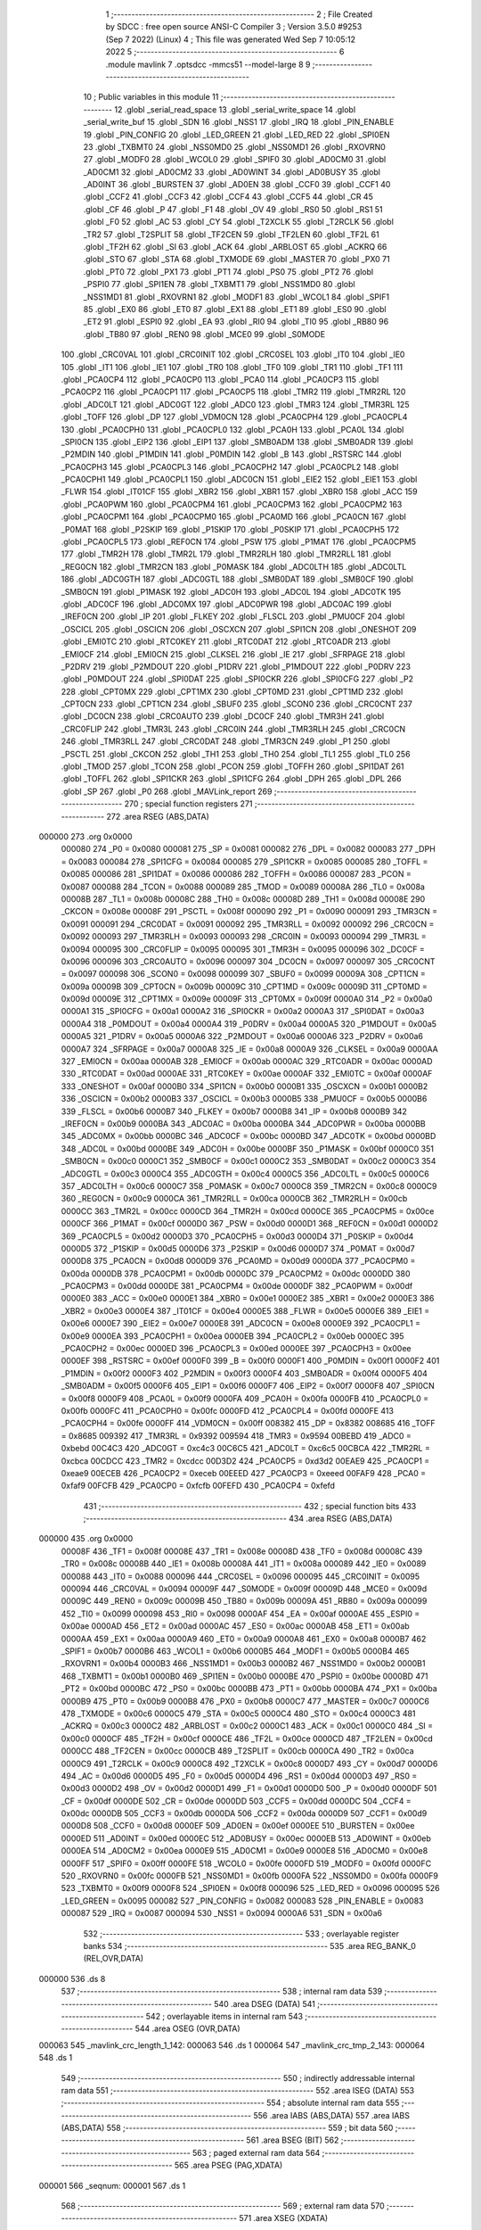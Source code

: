                                       1 ;--------------------------------------------------------
                                      2 ; File Created by SDCC : free open source ANSI-C Compiler
                                      3 ; Version 3.5.0 #9253 (Sep  7 2022) (Linux)
                                      4 ; This file was generated Wed Sep  7 10:05:12 2022
                                      5 ;--------------------------------------------------------
                                      6 	.module mavlink
                                      7 	.optsdcc -mmcs51 --model-large
                                      8 	
                                      9 ;--------------------------------------------------------
                                     10 ; Public variables in this module
                                     11 ;--------------------------------------------------------
                                     12 	.globl _serial_read_space
                                     13 	.globl _serial_write_space
                                     14 	.globl _serial_write_buf
                                     15 	.globl _SDN
                                     16 	.globl _NSS1
                                     17 	.globl _IRQ
                                     18 	.globl _PIN_ENABLE
                                     19 	.globl _PIN_CONFIG
                                     20 	.globl _LED_GREEN
                                     21 	.globl _LED_RED
                                     22 	.globl _SPI0EN
                                     23 	.globl _TXBMT0
                                     24 	.globl _NSS0MD0
                                     25 	.globl _NSS0MD1
                                     26 	.globl _RXOVRN0
                                     27 	.globl _MODF0
                                     28 	.globl _WCOL0
                                     29 	.globl _SPIF0
                                     30 	.globl _AD0CM0
                                     31 	.globl _AD0CM1
                                     32 	.globl _AD0CM2
                                     33 	.globl _AD0WINT
                                     34 	.globl _AD0BUSY
                                     35 	.globl _AD0INT
                                     36 	.globl _BURSTEN
                                     37 	.globl _AD0EN
                                     38 	.globl _CCF0
                                     39 	.globl _CCF1
                                     40 	.globl _CCF2
                                     41 	.globl _CCF3
                                     42 	.globl _CCF4
                                     43 	.globl _CCF5
                                     44 	.globl _CR
                                     45 	.globl _CF
                                     46 	.globl _P
                                     47 	.globl _F1
                                     48 	.globl _OV
                                     49 	.globl _RS0
                                     50 	.globl _RS1
                                     51 	.globl _F0
                                     52 	.globl _AC
                                     53 	.globl _CY
                                     54 	.globl _T2XCLK
                                     55 	.globl _T2RCLK
                                     56 	.globl _TR2
                                     57 	.globl _T2SPLIT
                                     58 	.globl _TF2CEN
                                     59 	.globl _TF2LEN
                                     60 	.globl _TF2L
                                     61 	.globl _TF2H
                                     62 	.globl _SI
                                     63 	.globl _ACK
                                     64 	.globl _ARBLOST
                                     65 	.globl _ACKRQ
                                     66 	.globl _STO
                                     67 	.globl _STA
                                     68 	.globl _TXMODE
                                     69 	.globl _MASTER
                                     70 	.globl _PX0
                                     71 	.globl _PT0
                                     72 	.globl _PX1
                                     73 	.globl _PT1
                                     74 	.globl _PS0
                                     75 	.globl _PT2
                                     76 	.globl _PSPI0
                                     77 	.globl _SPI1EN
                                     78 	.globl _TXBMT1
                                     79 	.globl _NSS1MD0
                                     80 	.globl _NSS1MD1
                                     81 	.globl _RXOVRN1
                                     82 	.globl _MODF1
                                     83 	.globl _WCOL1
                                     84 	.globl _SPIF1
                                     85 	.globl _EX0
                                     86 	.globl _ET0
                                     87 	.globl _EX1
                                     88 	.globl _ET1
                                     89 	.globl _ES0
                                     90 	.globl _ET2
                                     91 	.globl _ESPI0
                                     92 	.globl _EA
                                     93 	.globl _RI0
                                     94 	.globl _TI0
                                     95 	.globl _RB80
                                     96 	.globl _TB80
                                     97 	.globl _REN0
                                     98 	.globl _MCE0
                                     99 	.globl _S0MODE
                                    100 	.globl _CRC0VAL
                                    101 	.globl _CRC0INIT
                                    102 	.globl _CRC0SEL
                                    103 	.globl _IT0
                                    104 	.globl _IE0
                                    105 	.globl _IT1
                                    106 	.globl _IE1
                                    107 	.globl _TR0
                                    108 	.globl _TF0
                                    109 	.globl _TR1
                                    110 	.globl _TF1
                                    111 	.globl _PCA0CP4
                                    112 	.globl _PCA0CP0
                                    113 	.globl _PCA0
                                    114 	.globl _PCA0CP3
                                    115 	.globl _PCA0CP2
                                    116 	.globl _PCA0CP1
                                    117 	.globl _PCA0CP5
                                    118 	.globl _TMR2
                                    119 	.globl _TMR2RL
                                    120 	.globl _ADC0LT
                                    121 	.globl _ADC0GT
                                    122 	.globl _ADC0
                                    123 	.globl _TMR3
                                    124 	.globl _TMR3RL
                                    125 	.globl _TOFF
                                    126 	.globl _DP
                                    127 	.globl _VDM0CN
                                    128 	.globl _PCA0CPH4
                                    129 	.globl _PCA0CPL4
                                    130 	.globl _PCA0CPH0
                                    131 	.globl _PCA0CPL0
                                    132 	.globl _PCA0H
                                    133 	.globl _PCA0L
                                    134 	.globl _SPI0CN
                                    135 	.globl _EIP2
                                    136 	.globl _EIP1
                                    137 	.globl _SMB0ADM
                                    138 	.globl _SMB0ADR
                                    139 	.globl _P2MDIN
                                    140 	.globl _P1MDIN
                                    141 	.globl _P0MDIN
                                    142 	.globl _B
                                    143 	.globl _RSTSRC
                                    144 	.globl _PCA0CPH3
                                    145 	.globl _PCA0CPL3
                                    146 	.globl _PCA0CPH2
                                    147 	.globl _PCA0CPL2
                                    148 	.globl _PCA0CPH1
                                    149 	.globl _PCA0CPL1
                                    150 	.globl _ADC0CN
                                    151 	.globl _EIE2
                                    152 	.globl _EIE1
                                    153 	.globl _FLWR
                                    154 	.globl _IT01CF
                                    155 	.globl _XBR2
                                    156 	.globl _XBR1
                                    157 	.globl _XBR0
                                    158 	.globl _ACC
                                    159 	.globl _PCA0PWM
                                    160 	.globl _PCA0CPM4
                                    161 	.globl _PCA0CPM3
                                    162 	.globl _PCA0CPM2
                                    163 	.globl _PCA0CPM1
                                    164 	.globl _PCA0CPM0
                                    165 	.globl _PCA0MD
                                    166 	.globl _PCA0CN
                                    167 	.globl _P0MAT
                                    168 	.globl _P2SKIP
                                    169 	.globl _P1SKIP
                                    170 	.globl _P0SKIP
                                    171 	.globl _PCA0CPH5
                                    172 	.globl _PCA0CPL5
                                    173 	.globl _REF0CN
                                    174 	.globl _PSW
                                    175 	.globl _P1MAT
                                    176 	.globl _PCA0CPM5
                                    177 	.globl _TMR2H
                                    178 	.globl _TMR2L
                                    179 	.globl _TMR2RLH
                                    180 	.globl _TMR2RLL
                                    181 	.globl _REG0CN
                                    182 	.globl _TMR2CN
                                    183 	.globl _P0MASK
                                    184 	.globl _ADC0LTH
                                    185 	.globl _ADC0LTL
                                    186 	.globl _ADC0GTH
                                    187 	.globl _ADC0GTL
                                    188 	.globl _SMB0DAT
                                    189 	.globl _SMB0CF
                                    190 	.globl _SMB0CN
                                    191 	.globl _P1MASK
                                    192 	.globl _ADC0H
                                    193 	.globl _ADC0L
                                    194 	.globl _ADC0TK
                                    195 	.globl _ADC0CF
                                    196 	.globl _ADC0MX
                                    197 	.globl _ADC0PWR
                                    198 	.globl _ADC0AC
                                    199 	.globl _IREF0CN
                                    200 	.globl _IP
                                    201 	.globl _FLKEY
                                    202 	.globl _FLSCL
                                    203 	.globl _PMU0CF
                                    204 	.globl _OSCICL
                                    205 	.globl _OSCICN
                                    206 	.globl _OSCXCN
                                    207 	.globl _SPI1CN
                                    208 	.globl _ONESHOT
                                    209 	.globl _EMI0TC
                                    210 	.globl _RTC0KEY
                                    211 	.globl _RTC0DAT
                                    212 	.globl _RTC0ADR
                                    213 	.globl _EMI0CF
                                    214 	.globl _EMI0CN
                                    215 	.globl _CLKSEL
                                    216 	.globl _IE
                                    217 	.globl _SFRPAGE
                                    218 	.globl _P2DRV
                                    219 	.globl _P2MDOUT
                                    220 	.globl _P1DRV
                                    221 	.globl _P1MDOUT
                                    222 	.globl _P0DRV
                                    223 	.globl _P0MDOUT
                                    224 	.globl _SPI0DAT
                                    225 	.globl _SPI0CKR
                                    226 	.globl _SPI0CFG
                                    227 	.globl _P2
                                    228 	.globl _CPT0MX
                                    229 	.globl _CPT1MX
                                    230 	.globl _CPT0MD
                                    231 	.globl _CPT1MD
                                    232 	.globl _CPT0CN
                                    233 	.globl _CPT1CN
                                    234 	.globl _SBUF0
                                    235 	.globl _SCON0
                                    236 	.globl _CRC0CNT
                                    237 	.globl _DC0CN
                                    238 	.globl _CRC0AUTO
                                    239 	.globl _DC0CF
                                    240 	.globl _TMR3H
                                    241 	.globl _CRC0FLIP
                                    242 	.globl _TMR3L
                                    243 	.globl _CRC0IN
                                    244 	.globl _TMR3RLH
                                    245 	.globl _CRC0CN
                                    246 	.globl _TMR3RLL
                                    247 	.globl _CRC0DAT
                                    248 	.globl _TMR3CN
                                    249 	.globl _P1
                                    250 	.globl _PSCTL
                                    251 	.globl _CKCON
                                    252 	.globl _TH1
                                    253 	.globl _TH0
                                    254 	.globl _TL1
                                    255 	.globl _TL0
                                    256 	.globl _TMOD
                                    257 	.globl _TCON
                                    258 	.globl _PCON
                                    259 	.globl _TOFFH
                                    260 	.globl _SPI1DAT
                                    261 	.globl _TOFFL
                                    262 	.globl _SPI1CKR
                                    263 	.globl _SPI1CFG
                                    264 	.globl _DPH
                                    265 	.globl _DPL
                                    266 	.globl _SP
                                    267 	.globl _P0
                                    268 	.globl _MAVLink_report
                                    269 ;--------------------------------------------------------
                                    270 ; special function registers
                                    271 ;--------------------------------------------------------
                                    272 	.area RSEG    (ABS,DATA)
      000000                        273 	.org 0x0000
                           000080   274 _P0	=	0x0080
                           000081   275 _SP	=	0x0081
                           000082   276 _DPL	=	0x0082
                           000083   277 _DPH	=	0x0083
                           000084   278 _SPI1CFG	=	0x0084
                           000085   279 _SPI1CKR	=	0x0085
                           000085   280 _TOFFL	=	0x0085
                           000086   281 _SPI1DAT	=	0x0086
                           000086   282 _TOFFH	=	0x0086
                           000087   283 _PCON	=	0x0087
                           000088   284 _TCON	=	0x0088
                           000089   285 _TMOD	=	0x0089
                           00008A   286 _TL0	=	0x008a
                           00008B   287 _TL1	=	0x008b
                           00008C   288 _TH0	=	0x008c
                           00008D   289 _TH1	=	0x008d
                           00008E   290 _CKCON	=	0x008e
                           00008F   291 _PSCTL	=	0x008f
                           000090   292 _P1	=	0x0090
                           000091   293 _TMR3CN	=	0x0091
                           000091   294 _CRC0DAT	=	0x0091
                           000092   295 _TMR3RLL	=	0x0092
                           000092   296 _CRC0CN	=	0x0092
                           000093   297 _TMR3RLH	=	0x0093
                           000093   298 _CRC0IN	=	0x0093
                           000094   299 _TMR3L	=	0x0094
                           000095   300 _CRC0FLIP	=	0x0095
                           000095   301 _TMR3H	=	0x0095
                           000096   302 _DC0CF	=	0x0096
                           000096   303 _CRC0AUTO	=	0x0096
                           000097   304 _DC0CN	=	0x0097
                           000097   305 _CRC0CNT	=	0x0097
                           000098   306 _SCON0	=	0x0098
                           000099   307 _SBUF0	=	0x0099
                           00009A   308 _CPT1CN	=	0x009a
                           00009B   309 _CPT0CN	=	0x009b
                           00009C   310 _CPT1MD	=	0x009c
                           00009D   311 _CPT0MD	=	0x009d
                           00009E   312 _CPT1MX	=	0x009e
                           00009F   313 _CPT0MX	=	0x009f
                           0000A0   314 _P2	=	0x00a0
                           0000A1   315 _SPI0CFG	=	0x00a1
                           0000A2   316 _SPI0CKR	=	0x00a2
                           0000A3   317 _SPI0DAT	=	0x00a3
                           0000A4   318 _P0MDOUT	=	0x00a4
                           0000A4   319 _P0DRV	=	0x00a4
                           0000A5   320 _P1MDOUT	=	0x00a5
                           0000A5   321 _P1DRV	=	0x00a5
                           0000A6   322 _P2MDOUT	=	0x00a6
                           0000A6   323 _P2DRV	=	0x00a6
                           0000A7   324 _SFRPAGE	=	0x00a7
                           0000A8   325 _IE	=	0x00a8
                           0000A9   326 _CLKSEL	=	0x00a9
                           0000AA   327 _EMI0CN	=	0x00aa
                           0000AB   328 _EMI0CF	=	0x00ab
                           0000AC   329 _RTC0ADR	=	0x00ac
                           0000AD   330 _RTC0DAT	=	0x00ad
                           0000AE   331 _RTC0KEY	=	0x00ae
                           0000AF   332 _EMI0TC	=	0x00af
                           0000AF   333 _ONESHOT	=	0x00af
                           0000B0   334 _SPI1CN	=	0x00b0
                           0000B1   335 _OSCXCN	=	0x00b1
                           0000B2   336 _OSCICN	=	0x00b2
                           0000B3   337 _OSCICL	=	0x00b3
                           0000B5   338 _PMU0CF	=	0x00b5
                           0000B6   339 _FLSCL	=	0x00b6
                           0000B7   340 _FLKEY	=	0x00b7
                           0000B8   341 _IP	=	0x00b8
                           0000B9   342 _IREF0CN	=	0x00b9
                           0000BA   343 _ADC0AC	=	0x00ba
                           0000BA   344 _ADC0PWR	=	0x00ba
                           0000BB   345 _ADC0MX	=	0x00bb
                           0000BC   346 _ADC0CF	=	0x00bc
                           0000BD   347 _ADC0TK	=	0x00bd
                           0000BD   348 _ADC0L	=	0x00bd
                           0000BE   349 _ADC0H	=	0x00be
                           0000BF   350 _P1MASK	=	0x00bf
                           0000C0   351 _SMB0CN	=	0x00c0
                           0000C1   352 _SMB0CF	=	0x00c1
                           0000C2   353 _SMB0DAT	=	0x00c2
                           0000C3   354 _ADC0GTL	=	0x00c3
                           0000C4   355 _ADC0GTH	=	0x00c4
                           0000C5   356 _ADC0LTL	=	0x00c5
                           0000C6   357 _ADC0LTH	=	0x00c6
                           0000C7   358 _P0MASK	=	0x00c7
                           0000C8   359 _TMR2CN	=	0x00c8
                           0000C9   360 _REG0CN	=	0x00c9
                           0000CA   361 _TMR2RLL	=	0x00ca
                           0000CB   362 _TMR2RLH	=	0x00cb
                           0000CC   363 _TMR2L	=	0x00cc
                           0000CD   364 _TMR2H	=	0x00cd
                           0000CE   365 _PCA0CPM5	=	0x00ce
                           0000CF   366 _P1MAT	=	0x00cf
                           0000D0   367 _PSW	=	0x00d0
                           0000D1   368 _REF0CN	=	0x00d1
                           0000D2   369 _PCA0CPL5	=	0x00d2
                           0000D3   370 _PCA0CPH5	=	0x00d3
                           0000D4   371 _P0SKIP	=	0x00d4
                           0000D5   372 _P1SKIP	=	0x00d5
                           0000D6   373 _P2SKIP	=	0x00d6
                           0000D7   374 _P0MAT	=	0x00d7
                           0000D8   375 _PCA0CN	=	0x00d8
                           0000D9   376 _PCA0MD	=	0x00d9
                           0000DA   377 _PCA0CPM0	=	0x00da
                           0000DB   378 _PCA0CPM1	=	0x00db
                           0000DC   379 _PCA0CPM2	=	0x00dc
                           0000DD   380 _PCA0CPM3	=	0x00dd
                           0000DE   381 _PCA0CPM4	=	0x00de
                           0000DF   382 _PCA0PWM	=	0x00df
                           0000E0   383 _ACC	=	0x00e0
                           0000E1   384 _XBR0	=	0x00e1
                           0000E2   385 _XBR1	=	0x00e2
                           0000E3   386 _XBR2	=	0x00e3
                           0000E4   387 _IT01CF	=	0x00e4
                           0000E5   388 _FLWR	=	0x00e5
                           0000E6   389 _EIE1	=	0x00e6
                           0000E7   390 _EIE2	=	0x00e7
                           0000E8   391 _ADC0CN	=	0x00e8
                           0000E9   392 _PCA0CPL1	=	0x00e9
                           0000EA   393 _PCA0CPH1	=	0x00ea
                           0000EB   394 _PCA0CPL2	=	0x00eb
                           0000EC   395 _PCA0CPH2	=	0x00ec
                           0000ED   396 _PCA0CPL3	=	0x00ed
                           0000EE   397 _PCA0CPH3	=	0x00ee
                           0000EF   398 _RSTSRC	=	0x00ef
                           0000F0   399 _B	=	0x00f0
                           0000F1   400 _P0MDIN	=	0x00f1
                           0000F2   401 _P1MDIN	=	0x00f2
                           0000F3   402 _P2MDIN	=	0x00f3
                           0000F4   403 _SMB0ADR	=	0x00f4
                           0000F5   404 _SMB0ADM	=	0x00f5
                           0000F6   405 _EIP1	=	0x00f6
                           0000F7   406 _EIP2	=	0x00f7
                           0000F8   407 _SPI0CN	=	0x00f8
                           0000F9   408 _PCA0L	=	0x00f9
                           0000FA   409 _PCA0H	=	0x00fa
                           0000FB   410 _PCA0CPL0	=	0x00fb
                           0000FC   411 _PCA0CPH0	=	0x00fc
                           0000FD   412 _PCA0CPL4	=	0x00fd
                           0000FE   413 _PCA0CPH4	=	0x00fe
                           0000FF   414 _VDM0CN	=	0x00ff
                           008382   415 _DP	=	0x8382
                           008685   416 _TOFF	=	0x8685
                           009392   417 _TMR3RL	=	0x9392
                           009594   418 _TMR3	=	0x9594
                           00BEBD   419 _ADC0	=	0xbebd
                           00C4C3   420 _ADC0GT	=	0xc4c3
                           00C6C5   421 _ADC0LT	=	0xc6c5
                           00CBCA   422 _TMR2RL	=	0xcbca
                           00CDCC   423 _TMR2	=	0xcdcc
                           00D3D2   424 _PCA0CP5	=	0xd3d2
                           00EAE9   425 _PCA0CP1	=	0xeae9
                           00ECEB   426 _PCA0CP2	=	0xeceb
                           00EEED   427 _PCA0CP3	=	0xeeed
                           00FAF9   428 _PCA0	=	0xfaf9
                           00FCFB   429 _PCA0CP0	=	0xfcfb
                           00FEFD   430 _PCA0CP4	=	0xfefd
                                    431 ;--------------------------------------------------------
                                    432 ; special function bits
                                    433 ;--------------------------------------------------------
                                    434 	.area RSEG    (ABS,DATA)
      000000                        435 	.org 0x0000
                           00008F   436 _TF1	=	0x008f
                           00008E   437 _TR1	=	0x008e
                           00008D   438 _TF0	=	0x008d
                           00008C   439 _TR0	=	0x008c
                           00008B   440 _IE1	=	0x008b
                           00008A   441 _IT1	=	0x008a
                           000089   442 _IE0	=	0x0089
                           000088   443 _IT0	=	0x0088
                           000096   444 _CRC0SEL	=	0x0096
                           000095   445 _CRC0INIT	=	0x0095
                           000094   446 _CRC0VAL	=	0x0094
                           00009F   447 _S0MODE	=	0x009f
                           00009D   448 _MCE0	=	0x009d
                           00009C   449 _REN0	=	0x009c
                           00009B   450 _TB80	=	0x009b
                           00009A   451 _RB80	=	0x009a
                           000099   452 _TI0	=	0x0099
                           000098   453 _RI0	=	0x0098
                           0000AF   454 _EA	=	0x00af
                           0000AE   455 _ESPI0	=	0x00ae
                           0000AD   456 _ET2	=	0x00ad
                           0000AC   457 _ES0	=	0x00ac
                           0000AB   458 _ET1	=	0x00ab
                           0000AA   459 _EX1	=	0x00aa
                           0000A9   460 _ET0	=	0x00a9
                           0000A8   461 _EX0	=	0x00a8
                           0000B7   462 _SPIF1	=	0x00b7
                           0000B6   463 _WCOL1	=	0x00b6
                           0000B5   464 _MODF1	=	0x00b5
                           0000B4   465 _RXOVRN1	=	0x00b4
                           0000B3   466 _NSS1MD1	=	0x00b3
                           0000B2   467 _NSS1MD0	=	0x00b2
                           0000B1   468 _TXBMT1	=	0x00b1
                           0000B0   469 _SPI1EN	=	0x00b0
                           0000BE   470 _PSPI0	=	0x00be
                           0000BD   471 _PT2	=	0x00bd
                           0000BC   472 _PS0	=	0x00bc
                           0000BB   473 _PT1	=	0x00bb
                           0000BA   474 _PX1	=	0x00ba
                           0000B9   475 _PT0	=	0x00b9
                           0000B8   476 _PX0	=	0x00b8
                           0000C7   477 _MASTER	=	0x00c7
                           0000C6   478 _TXMODE	=	0x00c6
                           0000C5   479 _STA	=	0x00c5
                           0000C4   480 _STO	=	0x00c4
                           0000C3   481 _ACKRQ	=	0x00c3
                           0000C2   482 _ARBLOST	=	0x00c2
                           0000C1   483 _ACK	=	0x00c1
                           0000C0   484 _SI	=	0x00c0
                           0000CF   485 _TF2H	=	0x00cf
                           0000CE   486 _TF2L	=	0x00ce
                           0000CD   487 _TF2LEN	=	0x00cd
                           0000CC   488 _TF2CEN	=	0x00cc
                           0000CB   489 _T2SPLIT	=	0x00cb
                           0000CA   490 _TR2	=	0x00ca
                           0000C9   491 _T2RCLK	=	0x00c9
                           0000C8   492 _T2XCLK	=	0x00c8
                           0000D7   493 _CY	=	0x00d7
                           0000D6   494 _AC	=	0x00d6
                           0000D5   495 _F0	=	0x00d5
                           0000D4   496 _RS1	=	0x00d4
                           0000D3   497 _RS0	=	0x00d3
                           0000D2   498 _OV	=	0x00d2
                           0000D1   499 _F1	=	0x00d1
                           0000D0   500 _P	=	0x00d0
                           0000DF   501 _CF	=	0x00df
                           0000DE   502 _CR	=	0x00de
                           0000DD   503 _CCF5	=	0x00dd
                           0000DC   504 _CCF4	=	0x00dc
                           0000DB   505 _CCF3	=	0x00db
                           0000DA   506 _CCF2	=	0x00da
                           0000D9   507 _CCF1	=	0x00d9
                           0000D8   508 _CCF0	=	0x00d8
                           0000EF   509 _AD0EN	=	0x00ef
                           0000EE   510 _BURSTEN	=	0x00ee
                           0000ED   511 _AD0INT	=	0x00ed
                           0000EC   512 _AD0BUSY	=	0x00ec
                           0000EB   513 _AD0WINT	=	0x00eb
                           0000EA   514 _AD0CM2	=	0x00ea
                           0000E9   515 _AD0CM1	=	0x00e9
                           0000E8   516 _AD0CM0	=	0x00e8
                           0000FF   517 _SPIF0	=	0x00ff
                           0000FE   518 _WCOL0	=	0x00fe
                           0000FD   519 _MODF0	=	0x00fd
                           0000FC   520 _RXOVRN0	=	0x00fc
                           0000FB   521 _NSS0MD1	=	0x00fb
                           0000FA   522 _NSS0MD0	=	0x00fa
                           0000F9   523 _TXBMT0	=	0x00f9
                           0000F8   524 _SPI0EN	=	0x00f8
                           000096   525 _LED_RED	=	0x0096
                           000095   526 _LED_GREEN	=	0x0095
                           000082   527 _PIN_CONFIG	=	0x0082
                           000083   528 _PIN_ENABLE	=	0x0083
                           000087   529 _IRQ	=	0x0087
                           000094   530 _NSS1	=	0x0094
                           0000A6   531 _SDN	=	0x00a6
                                    532 ;--------------------------------------------------------
                                    533 ; overlayable register banks
                                    534 ;--------------------------------------------------------
                                    535 	.area REG_BANK_0	(REL,OVR,DATA)
      000000                        536 	.ds 8
                                    537 ;--------------------------------------------------------
                                    538 ; internal ram data
                                    539 ;--------------------------------------------------------
                                    540 	.area DSEG    (DATA)
                                    541 ;--------------------------------------------------------
                                    542 ; overlayable items in internal ram 
                                    543 ;--------------------------------------------------------
                                    544 	.area	OSEG    (OVR,DATA)
      000063                        545 _mavlink_crc_length_1_142:
      000063                        546 	.ds 1
      000064                        547 _mavlink_crc_tmp_2_143:
      000064                        548 	.ds 1
                                    549 ;--------------------------------------------------------
                                    550 ; indirectly addressable internal ram data
                                    551 ;--------------------------------------------------------
                                    552 	.area ISEG    (DATA)
                                    553 ;--------------------------------------------------------
                                    554 ; absolute internal ram data
                                    555 ;--------------------------------------------------------
                                    556 	.area IABS    (ABS,DATA)
                                    557 	.area IABS    (ABS,DATA)
                                    558 ;--------------------------------------------------------
                                    559 ; bit data
                                    560 ;--------------------------------------------------------
                                    561 	.area BSEG    (BIT)
                                    562 ;--------------------------------------------------------
                                    563 ; paged external ram data
                                    564 ;--------------------------------------------------------
                                    565 	.area PSEG    (PAG,XDATA)
      000001                        566 _seqnum:
      000001                        567 	.ds 1
                                    568 ;--------------------------------------------------------
                                    569 ; external ram data
                                    570 ;--------------------------------------------------------
                                    571 	.area XSEG    (XDATA)
      0000BC                        572 _mavlink_crc_sum_1_142:
      0000BC                        573 	.ds 2
                                    574 ;--------------------------------------------------------
                                    575 ; absolute external ram data
                                    576 ;--------------------------------------------------------
                                    577 	.area XABS    (ABS,XDATA)
                                    578 ;--------------------------------------------------------
                                    579 ; external initialized ram data
                                    580 ;--------------------------------------------------------
                                    581 	.area XISEG   (XDATA)
                                    582 	.area HOME    (CODE)
                                    583 	.area GSINIT0 (CODE)
                                    584 	.area GSINIT1 (CODE)
                                    585 	.area GSINIT2 (CODE)
                                    586 	.area GSINIT3 (CODE)
                                    587 	.area GSINIT4 (CODE)
                                    588 	.area GSINIT5 (CODE)
                                    589 	.area GSINIT  (CODE)
                                    590 	.area GSFINAL (CODE)
                                    591 	.area CSEG    (CODE)
                                    592 ;--------------------------------------------------------
                                    593 ; global & static initialisations
                                    594 ;--------------------------------------------------------
                                    595 	.area HOME    (CODE)
                                    596 	.area GSINIT  (CODE)
                                    597 	.area GSFINAL (CODE)
                                    598 	.area GSINIT  (CODE)
                                    599 ;--------------------------------------------------------
                                    600 ; Home
                                    601 ;--------------------------------------------------------
                                    602 	.area HOME    (CODE)
                                    603 	.area HOME    (CODE)
                                    604 ;--------------------------------------------------------
                                    605 ; code
                                    606 ;--------------------------------------------------------
                                    607 	.area CSEG    (CODE)
                                    608 ;------------------------------------------------------------
                                    609 ;Allocation info for local variables in function 'mavlink_crc'
                                    610 ;------------------------------------------------------------
                                    611 ;sum                       Allocated with name '_mavlink_crc_sum_1_142'
                                    612 ;i                         Allocated with name '_mavlink_crc_i_1_142'
                                    613 ;stoplen                   Allocated with name '_mavlink_crc_stoplen_1_142'
                                    614 ;crc_extra                 Allocated to registers r7 
                                    615 ;length                    Allocated with name '_mavlink_crc_length_1_142'
                                    616 ;tmp                       Allocated with name '_mavlink_crc_tmp_2_143'
                                    617 ;------------------------------------------------------------
                                    618 ;	radio/mavlink.c:55: static void mavlink_crc(register uint8_t crc_extra)
                                    619 ;	-----------------------------------------
                                    620 ;	 function mavlink_crc
                                    621 ;	-----------------------------------------
      000548                        622 _mavlink_crc:
                           000007   623 	ar7 = 0x07
                           000006   624 	ar6 = 0x06
                           000005   625 	ar5 = 0x05
                           000004   626 	ar4 = 0x04
                           000003   627 	ar3 = 0x03
                           000002   628 	ar2 = 0x02
                           000001   629 	ar1 = 0x01
                           000000   630 	ar0 = 0x00
      000548 AF 82            [24]  631 	mov	r7,dpl
                                    632 ;	radio/mavlink.c:57: register uint8_t length = pbuf[1];
      00054A 90 03 05         [24]  633 	mov	dptr,#(_pbuf + 0x0001)
      00054D E0               [24]  634 	movx	a,@dptr
      00054E F5 63            [12]  635 	mov	_mavlink_crc_length_1_142,a
                                    636 ;	radio/mavlink.c:58: __xdata uint16_t sum = 0xFFFF;
      000550 90 00 BC         [24]  637 	mov	dptr,#_mavlink_crc_sum_1_142
      000553 74 FF            [12]  638 	mov	a,#0xFF
      000555 F0               [24]  639 	movx	@dptr,a
      000556 A3               [24]  640 	inc	dptr
      000557 F0               [24]  641 	movx	@dptr,a
                                    642 ;	radio/mavlink.c:61: stoplen = length + 6;
      000558 74 06            [12]  643 	mov	a,#0x06
      00055A 25 63            [12]  644 	add	a,_mavlink_crc_length_1_142
                                    645 ;	radio/mavlink.c:64: pbuf[length+6] = crc_extra;
      00055C 24 04            [12]  646 	add	a,#_pbuf
      00055E F5 82            [12]  647 	mov	dpl,a
      000560 E4               [12]  648 	clr	a
      000561 34 03            [12]  649 	addc	a,#(_pbuf >> 8)
      000563 F5 83            [12]  650 	mov	dph,a
      000565 EF               [12]  651 	mov	a,r7
      000566 F0               [24]  652 	movx	@dptr,a
                                    653 ;	radio/mavlink.c:65: stoplen++;
      000567 74 07            [12]  654 	mov	a,#0x07
      000569 25 63            [12]  655 	add	a,_mavlink_crc_length_1_142
      00056B FF               [12]  656 	mov	r7,a
                                    657 ;	radio/mavlink.c:68: while (i<stoplen) {
      00056C 7D 01            [12]  658 	mov	r5,#0x01
      00056E                        659 00101$:
      00056E C3               [12]  660 	clr	c
      00056F ED               [12]  661 	mov	a,r5
      000570 9F               [12]  662 	subb	a,r7
      000571 50 5A            [24]  663 	jnc	00103$
                                    664 ;	radio/mavlink.c:70: tmp = pbuf[i] ^ (uint8_t)(sum&0xff);
      000573 ED               [12]  665 	mov	a,r5
      000574 24 04            [12]  666 	add	a,#_pbuf
      000576 F5 82            [12]  667 	mov	dpl,a
      000578 E4               [12]  668 	clr	a
      000579 34 03            [12]  669 	addc	a,#(_pbuf >> 8)
      00057B F5 83            [12]  670 	mov	dph,a
      00057D E0               [24]  671 	movx	a,@dptr
      00057E FC               [12]  672 	mov	r4,a
      00057F 90 00 BC         [24]  673 	mov	dptr,#_mavlink_crc_sum_1_142
      000582 E0               [24]  674 	movx	a,@dptr
      000583 FA               [12]  675 	mov	r2,a
      000584 A3               [24]  676 	inc	dptr
      000585 E0               [24]  677 	movx	a,@dptr
      000586 FB               [12]  678 	mov	r3,a
      000587 8A 00            [24]  679 	mov	ar0,r2
      000589 E8               [12]  680 	mov	a,r0
      00058A 6C               [12]  681 	xrl	a,r4
                                    682 ;	radio/mavlink.c:71: tmp ^= (tmp<<4);
      00058B F5 64            [12]  683 	mov	_mavlink_crc_tmp_2_143,a
      00058D C4               [12]  684 	swap	a
      00058E 54 F0            [12]  685 	anl	a,#0xF0
      000590 62 64            [12]  686 	xrl	_mavlink_crc_tmp_2_143,a
                                    687 ;	radio/mavlink.c:72: sum = (sum>>8) ^ (tmp<<8) ^ (tmp<<3) ^ (tmp>>4);
      000592 8B 02            [24]  688 	mov	ar2,r3
      000594 7B 00            [12]  689 	mov	r3,#0x00
      000596 A8 64            [24]  690 	mov	r0,_mavlink_crc_tmp_2_143
      000598 79 00            [12]  691 	mov	r1,#0x00
      00059A 88 06            [24]  692 	mov	ar6,r0
      00059C E4               [12]  693 	clr	a
      00059D 62 02            [12]  694 	xrl	ar2,a
      00059F EE               [12]  695 	mov	a,r6
      0005A0 62 03            [12]  696 	xrl	ar3,a
      0005A2 E9               [12]  697 	mov	a,r1
      0005A3 C4               [12]  698 	swap	a
      0005A4 03               [12]  699 	rr	a
      0005A5 54 F8            [12]  700 	anl	a,#0xF8
      0005A7 C8               [12]  701 	xch	a,r0
      0005A8 C4               [12]  702 	swap	a
      0005A9 03               [12]  703 	rr	a
      0005AA C8               [12]  704 	xch	a,r0
      0005AB 68               [12]  705 	xrl	a,r0
      0005AC C8               [12]  706 	xch	a,r0
      0005AD 54 F8            [12]  707 	anl	a,#0xF8
      0005AF C8               [12]  708 	xch	a,r0
      0005B0 68               [12]  709 	xrl	a,r0
      0005B1 F9               [12]  710 	mov	r1,a
      0005B2 E8               [12]  711 	mov	a,r0
      0005B3 62 02            [12]  712 	xrl	ar2,a
      0005B5 E9               [12]  713 	mov	a,r1
      0005B6 62 03            [12]  714 	xrl	ar3,a
      0005B8 E5 64            [12]  715 	mov	a,_mavlink_crc_tmp_2_143
      0005BA C4               [12]  716 	swap	a
      0005BB 54 0F            [12]  717 	anl	a,#0x0F
      0005BD FE               [12]  718 	mov	r6,a
      0005BE 7C 00            [12]  719 	mov	r4,#0x00
      0005C0 90 00 BC         [24]  720 	mov	dptr,#_mavlink_crc_sum_1_142
      0005C3 EE               [12]  721 	mov	a,r6
      0005C4 6A               [12]  722 	xrl	a,r2
      0005C5 F0               [24]  723 	movx	@dptr,a
      0005C6 EC               [12]  724 	mov	a,r4
      0005C7 6B               [12]  725 	xrl	a,r3
      0005C8 A3               [24]  726 	inc	dptr
      0005C9 F0               [24]  727 	movx	@dptr,a
                                    728 ;	radio/mavlink.c:73: i++;
      0005CA 0D               [12]  729 	inc	r5
      0005CB 80 A1            [24]  730 	sjmp	00101$
      0005CD                        731 00103$:
                                    732 ;	radio/mavlink.c:76: pbuf[length+6] = sum&0xFF;
      0005CD 74 06            [12]  733 	mov	a,#0x06
      0005CF 25 63            [12]  734 	add	a,_mavlink_crc_length_1_142
      0005D1 24 04            [12]  735 	add	a,#_pbuf
      0005D3 FE               [12]  736 	mov	r6,a
      0005D4 E4               [12]  737 	clr	a
      0005D5 34 03            [12]  738 	addc	a,#(_pbuf >> 8)
      0005D7 FF               [12]  739 	mov	r7,a
      0005D8 90 00 BC         [24]  740 	mov	dptr,#_mavlink_crc_sum_1_142
      0005DB E0               [24]  741 	movx	a,@dptr
      0005DC FC               [12]  742 	mov	r4,a
      0005DD A3               [24]  743 	inc	dptr
      0005DE E0               [24]  744 	movx	a,@dptr
      0005DF FD               [12]  745 	mov	r5,a
      0005E0 8C 02            [24]  746 	mov	ar2,r4
      0005E2 8E 82            [24]  747 	mov	dpl,r6
      0005E4 8F 83            [24]  748 	mov	dph,r7
      0005E6 EA               [12]  749 	mov	a,r2
      0005E7 F0               [24]  750 	movx	@dptr,a
                                    751 ;	radio/mavlink.c:77: pbuf[length+7] = sum>>8;
      0005E8 74 07            [12]  752 	mov	a,#0x07
      0005EA 25 63            [12]  753 	add	a,_mavlink_crc_length_1_142
      0005EC 24 04            [12]  754 	add	a,#_pbuf
      0005EE F5 82            [12]  755 	mov	dpl,a
      0005F0 E4               [12]  756 	clr	a
      0005F1 34 03            [12]  757 	addc	a,#(_pbuf >> 8)
      0005F3 F5 83            [12]  758 	mov	dph,a
      0005F5 8D 04            [24]  759 	mov	ar4,r5
      0005F7 EC               [12]  760 	mov	a,r4
      0005F8 F0               [24]  761 	movx	@dptr,a
      0005F9 22               [24]  762 	ret
                                    763 ;------------------------------------------------------------
                                    764 ;Allocation info for local variables in function 'MAVLink_report'
                                    765 ;------------------------------------------------------------
                                    766 ;m                         Allocated with name '_MAVLink_report_m_1_145'
                                    767 ;------------------------------------------------------------
                                    768 ;	radio/mavlink.c:114: void MAVLink_report(void)
                                    769 ;	-----------------------------------------
                                    770 ;	 function MAVLink_report
                                    771 ;	-----------------------------------------
      0005FA                        772 _MAVLink_report:
                                    773 ;	radio/mavlink.c:116: struct mavlink_RADIO_v10 *m = (struct mavlink_RADIO_v10 *)&pbuf[6];
                                    774 ;	radio/mavlink.c:117: pbuf[0] = MAVLINK10_STX;
      0005FA 90 03 04         [24]  775 	mov	dptr,#_pbuf
      0005FD 74 FE            [12]  776 	mov	a,#0xFE
      0005FF F0               [24]  777 	movx	@dptr,a
                                    778 ;	radio/mavlink.c:118: pbuf[1] = sizeof(struct mavlink_RADIO_v10);
      000600 90 03 05         [24]  779 	mov	dptr,#(_pbuf + 0x0001)
      000603 74 09            [12]  780 	mov	a,#0x09
      000605 F0               [24]  781 	movx	@dptr,a
                                    782 ;	radio/mavlink.c:119: pbuf[2] = seqnum++;
      000606 78 01            [12]  783 	mov	r0,#_seqnum
      000608 E2               [24]  784 	movx	a,@r0
      000609 FF               [12]  785 	mov	r7,a
      00060A 78 01            [12]  786 	mov	r0,#_seqnum
      00060C 04               [12]  787 	inc	a
      00060D F2               [24]  788 	movx	@r0,a
      00060E 90 03 06         [24]  789 	mov	dptr,#(_pbuf + 0x0002)
      000611 EF               [12]  790 	mov	a,r7
      000612 F0               [24]  791 	movx	@dptr,a
                                    792 ;	radio/mavlink.c:120: pbuf[3] = RADIO_SOURCE_SYSTEM;
      000613 90 03 07         [24]  793 	mov	dptr,#(_pbuf + 0x0003)
      000616 74 33            [12]  794 	mov	a,#0x33
      000618 F0               [24]  795 	movx	@dptr,a
                                    796 ;	radio/mavlink.c:121: pbuf[4] = RADIO_SOURCE_COMPONENT;
      000619 90 03 08         [24]  797 	mov	dptr,#(_pbuf + 0x0004)
      00061C 74 44            [12]  798 	mov	a,#0x44
      00061E F0               [24]  799 	movx	@dptr,a
                                    800 ;	radio/mavlink.c:122: pbuf[5] = MAVLINK_MSG_ID_RADIO_STATUS;
      00061F 90 03 09         [24]  801 	mov	dptr,#(_pbuf + 0x0005)
      000622 74 6D            [12]  802 	mov	a,#0x6D
      000624 F0               [24]  803 	movx	@dptr,a
                                    804 ;	radio/mavlink.c:124: m->rxerrors = errors.rx_errors;
      000625 78 8C            [12]  805 	mov	r0,#_errors
      000627 E2               [24]  806 	movx	a,@r0
      000628 FE               [12]  807 	mov	r6,a
      000629 08               [12]  808 	inc	r0
      00062A E2               [24]  809 	movx	a,@r0
      00062B FF               [12]  810 	mov	r7,a
      00062C 90 03 0A         [24]  811 	mov	dptr,#(_pbuf + 0x0006)
      00062F EE               [12]  812 	mov	a,r6
      000630 F0               [24]  813 	movx	@dptr,a
      000631 EF               [12]  814 	mov	a,r7
      000632 A3               [24]  815 	inc	dptr
      000633 F0               [24]  816 	movx	@dptr,a
                                    817 ;	radio/mavlink.c:125: m->fixed    = errors.corrected_packets;
      000634 78 96            [12]  818 	mov	r0,#(_errors + 0x000a)
      000636 E2               [24]  819 	movx	a,@r0
      000637 FE               [12]  820 	mov	r6,a
      000638 08               [12]  821 	inc	r0
      000639 E2               [24]  822 	movx	a,@r0
      00063A FF               [12]  823 	mov	r7,a
      00063B 90 03 0C         [24]  824 	mov	dptr,#(_pbuf + 0x0008)
      00063E 75 F0 00         [24]  825 	mov	b,#0x00
      000641 EE               [12]  826 	mov	a,r6
      000642 12 5D 09         [24]  827 	lcall	__gptrput
      000645 A3               [24]  828 	inc	dptr
      000646 EF               [12]  829 	mov	a,r7
      000647 12 5D 09         [24]  830 	lcall	__gptrput
                                    831 ;	radio/mavlink.c:126: m->txbuf    = serial_read_space();
      00064A 12 53 F0         [24]  832 	lcall	_serial_read_space
      00064D AF 82            [24]  833 	mov	r7,dpl
      00064F 90 03 10         [24]  834 	mov	dptr,#(_pbuf + 0x000c)
      000652 75 F0 00         [24]  835 	mov	b,#0x00
      000655 EF               [12]  836 	mov	a,r7
      000656 12 5D 09         [24]  837 	lcall	__gptrput
                                    838 ;	radio/mavlink.c:127: m->rssi     = statistics.average_rssi;
      000659 78 98            [12]  839 	mov	r0,#_statistics
      00065B E2               [24]  840 	movx	a,@r0
      00065C FF               [12]  841 	mov	r7,a
      00065D 90 03 0E         [24]  842 	mov	dptr,#(_pbuf + 0x000a)
      000660 75 F0 00         [24]  843 	mov	b,#0x00
      000663 EF               [12]  844 	mov	a,r7
      000664 12 5D 09         [24]  845 	lcall	__gptrput
                                    846 ;	radio/mavlink.c:128: m->remrssi  = remote_statistics.average_rssi;
      000667 78 9C            [12]  847 	mov	r0,#_remote_statistics
      000669 E2               [24]  848 	movx	a,@r0
      00066A FF               [12]  849 	mov	r7,a
      00066B 90 03 0F         [24]  850 	mov	dptr,#(_pbuf + 0x000b)
      00066E 75 F0 00         [24]  851 	mov	b,#0x00
      000671 EF               [12]  852 	mov	a,r7
      000672 12 5D 09         [24]  853 	lcall	__gptrput
                                    854 ;	radio/mavlink.c:129: m->noise    = statistics.average_noise;
      000675 78 99            [12]  855 	mov	r0,#(_statistics + 0x0001)
      000677 E2               [24]  856 	movx	a,@r0
      000678 FF               [12]  857 	mov	r7,a
      000679 90 03 11         [24]  858 	mov	dptr,#(_pbuf + 0x000d)
      00067C 75 F0 00         [24]  859 	mov	b,#0x00
      00067F EF               [12]  860 	mov	a,r7
      000680 12 5D 09         [24]  861 	lcall	__gptrput
                                    862 ;	radio/mavlink.c:130: m->remnoise = remote_statistics.average_noise;
      000683 78 9D            [12]  863 	mov	r0,#(_remote_statistics + 0x0001)
      000685 E2               [24]  864 	movx	a,@r0
      000686 FF               [12]  865 	mov	r7,a
      000687 90 03 12         [24]  866 	mov	dptr,#(_pbuf + 0x000e)
      00068A 75 F0 00         [24]  867 	mov	b,#0x00
      00068D EF               [12]  868 	mov	a,r7
      00068E 12 5D 09         [24]  869 	lcall	__gptrput
                                    870 ;	radio/mavlink.c:131: mavlink_crc(MAVLINK_RADIO_STATUS_CRC_EXTRA);
      000691 75 82 B9         [24]  871 	mov	dpl,#0xB9
      000694 12 05 48         [24]  872 	lcall	_mavlink_crc
                                    873 ;	radio/mavlink.c:133: if (serial_write_space() < sizeof(struct mavlink_RADIO_v10)+8) {
      000697 12 50 AA         [24]  874 	lcall	_serial_write_space
      00069A AE 82            [24]  875 	mov	r6,dpl
      00069C AF 83            [24]  876 	mov	r7,dph
      00069E C3               [12]  877 	clr	c
      00069F EE               [12]  878 	mov	a,r6
      0006A0 94 11            [12]  879 	subb	a,#0x11
      0006A2 EF               [12]  880 	mov	a,r7
      0006A3 94 00            [12]  881 	subb	a,#0x00
      0006A5 50 01            [24]  882 	jnc	00102$
                                    883 ;	radio/mavlink.c:135: return;
      0006A7 22               [24]  884 	ret
      0006A8                        885 00102$:
                                    886 ;	radio/mavlink.c:138: serial_write_buf(pbuf, sizeof(struct mavlink_RADIO_v10)+8);
      0006A8 78 BA            [12]  887 	mov	r0,#_serial_write_buf_PARM_2
      0006AA 74 11            [12]  888 	mov	a,#0x11
      0006AC F2               [24]  889 	movx	@r0,a
      0006AD 90 03 04         [24]  890 	mov	dptr,#_pbuf
      0006B0 02 4F 69         [24]  891 	ljmp	_serial_write_buf
                                    892 	.area CSEG    (CODE)
                                    893 	.area CONST   (CODE)
                                    894 	.area XINIT   (CODE)
                                    895 	.area CABS    (ABS,CODE)
